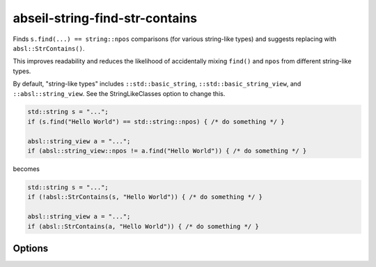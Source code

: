 .. title:: clang-tidy - abseil-string-find-str-contains

abseil-string-find-str-contains
===============================

Finds ``s.find(...) == string::npos`` comparisons (for various string-like types)
and suggests replacing with ``absl::StrContains()``.

This improves readability and reduces the likelihood of accidentally mixing
``find()`` and ``npos`` from different string-like types.

By default, "string-like types" includes ``::std::basic_string``,
``::std::basic_string_view``, and ``::absl::string_view``.  See the
StringLikeClasses option to change this.

.. code-block:: c++

  std::string s = "...";
  if (s.find("Hello World") == std::string::npos) { /* do something */ }

  absl::string_view a = "...";
  if (absl::string_view::npos != a.find("Hello World")) { /* do something */ }

becomes

.. code-block:: c++

  std::string s = "...";
  if (!absl::StrContains(s, "Hello World")) { /* do something */ }

  absl::string_view a = "...";
  if (absl::StrContains(a, "Hello World")) { /* do something */ }


Options
-------

.. option:: StringLikeClasses

   Semicolon-separated list of names of string-like classes. By default includes
   ``::std::basic_string``, ``::std::basic_string_view``, and
   ``::absl::string_view``.

.. option:: IncludeStyle

   A string specifying which include-style is used, `llvm` or `google`. Default
   is `llvm`.

.. option:: AbseilStringsMatchHeader

   The location of Abseil's ``strings/match.h``. Defaults to
   ``absl/strings/match.h``.
